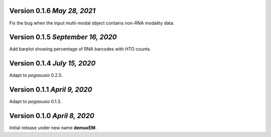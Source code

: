 Version 0.1.6 `May 28, 2021`
------------------------------

Fix the bug when the input multi-modal object contains non-RNA modality data.

Version 0.1.5 `September 16, 2020`
----------------------------------

Add barplot showing percentage of RNA barcodes with HTO counts.

Version 0.1.4 `July 15, 2020`
-------------------------------

Adapt to *pegasusio* 0.2.5.

Version 0.1.1 `April 9, 2020`
----------------------------------

Adapt to *pegasusio* 0.1.3.

Version 0.1.0 `April 8, 2020`
----------------------------------

Initial release under new name **demuxEM**.
